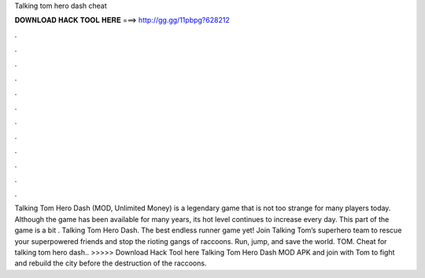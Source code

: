 Talking tom hero dash cheat

𝐃𝐎𝐖𝐍𝐋𝐎𝐀𝐃 𝐇𝐀𝐂𝐊 𝐓𝐎𝐎𝐋 𝐇𝐄𝐑𝐄 ===> http://gg.gg/11pbpg?628212

.

.

.

.

.

.

.

.

.

.

.

.

Talking Tom Hero Dash (MOD, Unlimited Money) is a legendary game that is not too strange for many players today. Although the game has been available for many years, its hot level continues to increase every day. This part of the game is a bit . Talking Tom Hero Dash. The best endless runner game yet! Join Talking Tom’s superhero team to rescue your superpowered friends and stop the rioting gangs of raccoons. Run, jump, and save the world. TOM. Cheat for talking tom hero dash.. >>>>> Download Hack Tool here Talking Tom Hero Dash MOD APK and join with Tom to fight and rebuild the city before the destruction of the raccoons.
